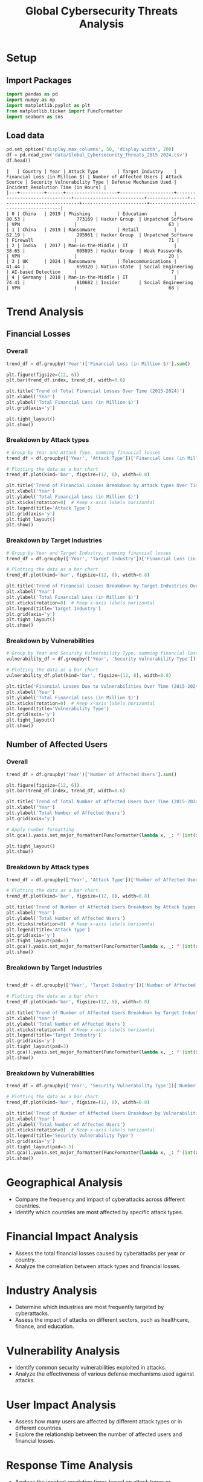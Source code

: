 #+title: Global Cybersecurity Threats Analysis
#+OPTIONS: H:3 date:nil author:nil
#+EXPORT_FILE_NAME: Analysis

* LaTeX config :noexport:
#+begin_src emacs-lisp :exports none :results none :eval always
(setq org-latex-listings 'minted
      org-latex-packages-alist '(("" "minted"))
      org-latex-minted-options '(("frame" "lines") ("fontsize" "\\footnotesize") ("breakautoindent" "true") ("breaklines" "true"))
      org-latex-pdf-process
      '("latexmk -xelatex -quiet -shell-escape -f %f"))
#+end_src

#+latex_class: article
#+latex_class_options: [a4paper,12pt]

#+LATEX_HEADER: \usepackage[default,scale=0.95]{opensans}
#+LATEX_HEADER: \usepackage[table]{xcolor}
#+LATEX_HEADER: \usepackage[margin=0.8in,bmargin=1.0in,tmargin=1.0in]{geometry}
#+LATEX_HEADER: \usepackage{enumitem, csquotes, caption, array, booktabs, ltablex, adjustbox}
#+LATEX_HEADER: \usepackage{pifont, mathabx}
#+LATEX_HEADER: \usepackage{mathpazo}
#+LATEX_HEADER: \usepackage[dvipsnames]{xcolor}
#+LATEX_HEADER: \usepackage[inkscapearea=page]{svg}
#+LATEX_HEADER: \makeatletter
#+LATEX_HEADER: \newcommand*{\compress}{\@minipagetrue}
#+LATEX_HEADER: \makeatother
#+LATEX_HEADER: \newlist{tabenum}{enumerate}{1}
#+LATEX_HEADER: \setlist[tabenum]{label=\arabic*. ,leftmargin=*, itemsep=2pt, after=\vspace{-\baselineskip}, before=\vspace{-0.5\baselineskip}}
#+LATEX_HEADER: \newlist{tabitem}{itemize}{1}
#+LATEX_HEADER: \setlist[tabitem]{label=$\bullet$, leftmargin=*, itemsep=2pt, after=\vspace{-\baselineskip}, before=\vspace{-0.5\baselineskip}}
#+LATEX_HEADER: \keepXColumns
#+LaTeX_HEADER: \usepackage{multicol}
#+LaTeX_HEADER: \usepackage[none]{hyphenat}
#+LATEX_HEADER: \usepackage[linkcolor=MidnightBlue,urlcolor=Orange]{hyperref}
#+LATEX_HEADER: \hypersetup{colorlinks=true}
#+LATEX_HEADER: \AtBeginDocument{%
#+LATEX_HEADER: \hypersetup{
#+LATEX_HEADER:  allbordercolors={1 1 1},
#+LATEX_HEADER:  urlbordercolor=Orange,
#+LATEX_HEADER:  pdfborderstyle={/S/U/W 1}
#+LATEX_HEADER: }}
#+LATEX_HEADER: \usepackage{fontawesome5}
#+LaTeX_HEADER: \renewcommand\labelitemii{\sqbullet}
#+LaTeX_HEADER: \renewcommand\labelitemi{\bullet}

* COMMENT Setup
#+BEGIN_SRC emacs-lisp :session t
(pipenv-deactivate)
(pipenv-activate)
#+END_SRC

* Setup
** Import Packages
#+begin_src python :session t :eval no-export
import pandas as pd
import numpy as np
import matplotlib.pyplot as plt
from matplotlib.ticker import FuncFormatter
import seaborn as sns
#+end_src

#+RESULTS:
: None
** Load data
#+begin_src python :session t :eval no-export :exports both :results table :wrap src text
pd.set_option('display.max_columns', 50, 'display.width', 200)
df = pd.read_csv('data/Global_Cybersecurity_Threats_2015-2024.csv')
df.head()
#+end_src

#+RESULTS:
#+begin_src text
|   | Country | Year | Attack Type       | Target Industry    | Financial Loss (in Million $) | Number of Affected Users | Attack Source | Security Vulnerability Type | Defense Mechanism Used | Incident Resolution Time (in Hours) |
|---+---------+------+-------------------+--------------------+-------------------------------+--------------------------+---------------+-----------------------------+------------------------+-------------------------------------|
| 0 | China   | 2019 | Phishing          | Education          |                         80.53 |                   773169 | Hacker Group  | Unpatched Software          | VPN                    |                                  63 |
| 1 | China   | 2019 | Ransomware        | Retail             |                         62.19 |                   295961 | Hacker Group  | Unpatched Software          | Firewall               |                                  71 |
| 2 | India   | 2017 | Man-in-the-Middle | IT                 |                         38.65 |                   605895 | Hacker Group  | Weak Passwords              | VPN                    |                                  20 |
| 3 | UK      | 2024 | Ransomware        | Telecommunications |                         41.44 |                   659320 | Nation-state  | Social Engineering          | AI-based Detection     |                                   7 |
| 4 | Germany | 2018 | Man-in-the-Middle | IT                 |                         74.41 |                   810682 | Insider       | Social Engineering          | VPN                    |                                  68 |
#+end_src

* Trend Analysis
** Financial Losses
*** Overall

#+begin_src python :session t :eval no-export :var f="output/fig/Trends-Financial-Losses-Overall.png" :results file :exports both
trend_df = df.groupby('Year')['Financial Loss (in Million $)'].sum()

plt.figure(figsize=(12, 6))
plt.bar(trend_df.index, trend_df, width=0.6)

plt.title('Trend of Total Financial Losses Over Time (2015-2024)')
plt.xlabel('Year')
plt.ylabel('Total Financial Loss (in Million $)')
plt.grid(axis='y')

plt.tight_layout()
plt.show()
#+end_src

#+RESULTS:
[[file:output/fig/Trends-Financial-Losses-Overall.png]]

*** Breakdown by Attack types

#+begin_src python :session t :eval no-export :var f="output/fig/Trends-financial-losses-by-attach-types.png" :results file :exports both
# Group by Year and Attack Type, summing financial losses
trend_df = df.groupby(['Year', 'Attack Type'])['Financial Loss (in Million $)'].sum().unstack(fill_value=0)

# Plotting the data as a bar chart
trend_df.plot(kind='bar', figsize=(12, 8), width=0.8)

plt.title('Trend of Financial Losses Breakdown by Attack types Over Time (2015-2024)')
plt.xlabel('Year')
plt.ylabel('Total Financial Loss (in Million $)')
plt.xticks(rotation=0)  # Keep x-axis labels horizontal
plt.legend(title='Attack Type')
plt.grid(axis='y')
plt.tight_layout()
plt.show()
#+end_src

#+RESULTS:
[[file:output/fig/Trends-financial-losses-by-attach-types.png]]

*** Breakdown by Target Industries

#+begin_src python :session t :eval no-export :var f="output/fig/Trends-financial-losses-by-target-industries.png" :results file :exports both
# Group by Year and Target Industry, summing financial losses
trend_df = df.groupby(['Year', 'Target Industry'])['Financial Loss (in Million $)'].sum().unstack(fill_value=0)

# Plotting the data as a bar chart
trend_df.plot(kind='bar', figsize=(12, 8), width=0.8)

plt.title('Trend of Financial Losses Breakdown by Target Industries Over Time (2015-2024)')
plt.xlabel('Year')
plt.ylabel('Total Financial Loss (in Million $)')
plt.xticks(rotation=0)  # Keep x-axis labels horizontal
plt.legend(title='Target Industry')
plt.grid(axis='y')
plt.tight_layout()
plt.show()
#+end_src

#+RESULTS:
[[file:output/fig/Trends-financial-losses-by-target-industries.png]]

*** Breakdown by Vulnerabilities

#+begin_src python :session t :eval no-export :var f="output/fig/trends-financial-losses-by-vulnerability-types.png" :results file :exports both
# Group by Year and Security Vulnerability Type, summing financial losses
vulnerability_df = df.groupby(['Year', 'Security Vulnerability Type'])['Financial Loss (in Million $)'].sum().unstack(fill_value=0)

# Plotting the data as a bar chart
vulnerability_df.plot(kind='bar', figsize=(12, 8), width=0.8)

plt.title('Financial Losses Due to Vulnerabilities Over Time (2015-2024)')
plt.xlabel('Year')
plt.ylabel('Total Financial Loss (in Million $)')
plt.xticks(rotation=0)  # Keep x-axis labels horizontal
plt.legend(title='Vulnerability Type')
plt.grid(axis='y')
plt.tight_layout()
plt.show()
#+end_src

#+RESULTS:
[[file:output/fig/trends-financial-losses-by-vulnerability-types.png]]
** Number of Affected Users
*** Overall

#+begin_src python :session t :eval no-export :var f="output/fig/Trends-affected-users-overall.png" :results file :exports both
trend_df = df.groupby('Year')['Number of Affected Users'].sum()

plt.figure(figsize=(12, 6))
plt.bar(trend_df.index, trend_df, width=0.6)

plt.title('Trend of Total Number of Affected Users Over Time (2015-2024)')
plt.xlabel('Year')
plt.ylabel('Total Number of Affected Users')
plt.grid(axis='y')

# Apply number formatting
plt.gca().yaxis.set_major_formatter(FuncFormatter(lambda x, _: f'{int(x):,}'))

plt.tight_layout()
plt.show()
#+end_src

#+RESULTS:
[[file:output/fig/Trends-affected-users-overall.png]]

*** Breakdown by Attack types

#+begin_src python :session t :eval no-export :var f="output/fig/Trends-affected-users-by-attach-types.png" :results file :exports both
trend_df = df.groupby(['Year', 'Attack Type'])['Number of Affected Users'].sum().unstack(fill_value=0)

# Plotting the data as a bar chart
trend_df.plot(kind='bar', figsize=(12, 8), width=0.8)

plt.title('Trend of Number of Affected Users Breakdown by Attack types Over Time (2015-2024)')
plt.xlabel('Year')
plt.ylabel('Total Number of Affected Users')
plt.xticks(rotation=0)  # Keep x-axis labels horizontal
plt.legend(title='Attack Type')
plt.grid(axis='y')
plt.tight_layout(pad=3)
plt.gca().yaxis.set_major_formatter(FuncFormatter(lambda x, _: f'{int(x):,}')) # Apply number formatting
plt.show()
#+end_src

#+RESULTS:
[[file:output/fig/Trends-affected-users-by-attach-types.png]]

*** Breakdown by Target Industries

#+begin_src python :session t :eval no-export :var f="output/fig/Trends-affected-users-by-target-industries.png" :results file :exports both

trend_df = df.groupby(['Year', 'Target Industry'])['Number of Affected Users'].sum().unstack(fill_value=0)

# Plotting the data as a bar chart
trend_df.plot(kind='bar', figsize=(12, 8), width=0.8)

plt.title('Trend of Number of Affected Users Breakdown by Target Industries Over Time (2015-2024)')
plt.xlabel('Year')
plt.ylabel('Total Number of Affected Users')
plt.xticks(rotation=0)  # Keep x-axis labels horizontal
plt.legend(title='Target Industry')
plt.grid(axis='y')
plt.tight_layout(pad=3)
plt.gca().yaxis.set_major_formatter(FuncFormatter(lambda x, _: f'{int(x):,}')) # Apply number formatting
plt.show()
#+end_src

#+RESULTS:
[[file:output/fig/Trends-affected-users-by-target-industries.png]]

*** Breakdown by Vulnerabilities

#+begin_src python :session t :eval no-export :var f="output/fig/trends-affected-users-by-vulnerability-types.png" :results file :exports both
trend_df = df.groupby(['Year', 'Security Vulnerability Type'])['Number of Affected Users'].sum().unstack(fill_value=0)

# Plotting the data as a bar chart
trend_df.plot(kind='bar', figsize=(12, 8), width=0.8)

plt.title('Trend of Number of Affected Users Breakdown by Vulnerabilities Over Time (2015-2024)')
plt.xlabel('Year')
plt.ylabel('Total Number of Affected Users')
plt.xticks(rotation=0)  # Keep x-axis labels horizontal
plt.legend(title='Security Vulnerability Type')
plt.grid(axis='y')
plt.tight_layout(pad=3.5)
plt.gca().yaxis.set_major_formatter(FuncFormatter(lambda x, _: f'{int(x):,}')) # Apply number formatting
plt.show()
#+end_src

#+RESULTS:
[[file:output/fig/trends-affected-users-by-vulnerability-types.png]]

* Geographical Analysis
- Compare the frequency and impact of cyberattacks across different countries.
- Identify which countries are most affected by specific attack types.

* Financial Impact Analysis
- Assess the total financial losses caused by cyberattacks per year or country.
- Analyze the correlation between attack types and financial losses.

* Industry Analysis
- Determine which industries are most frequently targeted by cyberattacks.
- Assess the impact of attacks on different sectors, such as healthcare, finance, and education.

* Vulnerability Analysis
- Identify common security vulnerabilities exploited in attacks.
- Analyze the effectiveness of various defense mechanisms used against attacks.

* User Impact Analysis
- Assess how many users are affected by different attack types or in different countries.
- Explore the relationship between the number of affected users and financial losses.

* Response Time Analysis
- Analyze the incident resolution times based on attack types or countries.
- Identify any patterns in response effectiveness.

* Defensive Mechanism Effectiveness
- Evaluate the success rates of different defense mechanisms against various attack types.
